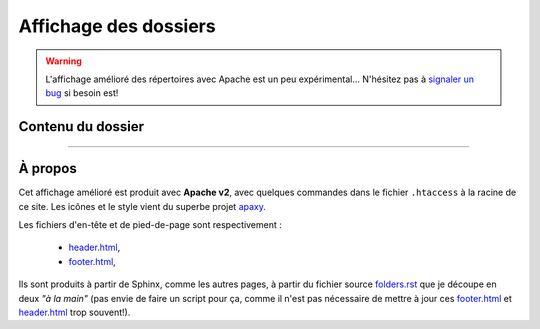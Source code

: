 ########################
 Affichage des dossiers
########################

.. warning::

   L'affichage amélioré des répertoires avec Apache est un peu expérimental...
   N'hésitez pas à `signaler un bug <https://bitbucket.org/lbesson/web-sphinx/issues/new>`_ si besoin est!


Contenu du dossier
------------------


.. MIDDLE MIDDLE MIDDLE MIDDLE


------------------------------------------------------------------------------

À propos
--------

.. container:: smallpar

   Cet affichage amélioré est produit avec **Apache v2**, avec quelques commandes dans le
   fichier ``.htaccess`` à la racine de ce site.
   Les icônes et le style vient du superbe projet `apaxy <http://adamwhitcroft.com/apaxy/>`_.

   Les fichiers d'en-tête et de pied-de-page sont respectivement :

    * `header.html <https://bitbucket.org/lbesson/web-sphinx/src/master/header.html>`_,
    * `footer.html <https://bitbucket.org/lbesson/web-sphinx/src/master/footer.html>`_,

   Ils sont produits à partir de Sphinx, comme les autres pages, à partir du fichier source
   `folders.rst <https://bitbucket.org/lbesson/web-sphinx/src/master/folders.rst>`_
   que je découpe en deux *"à la main"* (pas envie de faire un script pour ça, comme il n'est
   pas nécessaire de mettre à jour ces `footer.html`_ et `header.html`_ trop souvent!).


.. (c) Lilian Besson, 2011-2013, https://bitbucket.org/lbesson/web-sphinx/